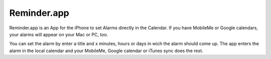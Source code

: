 Reminder.app
============================================================

Reminder.app is an App for the iPhone to set Alarms directly in the Calendar. If you have MobileMe or Google calendars, your alarms will appear on your Mac or PC, too.

You can set the alarm by enter a title and x minutes, hours or days in wich the alarm should come up. The app enters the alarm in the local calendar and your MobileMe, Google calendar or iTunes sync does the rest.